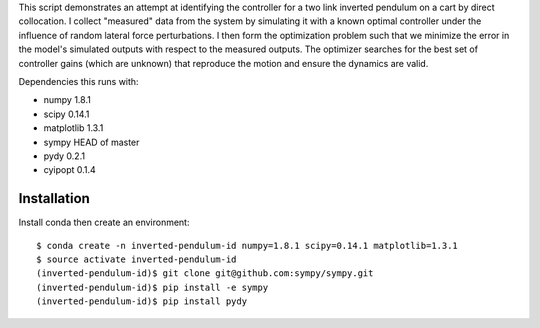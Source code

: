 This script demonstrates an attempt at identifying the controller for a two
link inverted pendulum on a cart by direct collocation. I collect "measured"
data from the system by simulating it with a known optimal controller under the
influence of random lateral force perturbations. I then form the optimization
problem such that we minimize the error in the model's simulated outputs with
respect to the measured outputs. The optimizer searches for the best set of
controller gains (which are unknown) that reproduce the motion and ensure the
dynamics are valid.

Dependencies this runs with:

- numpy 1.8.1
- scipy 0.14.1
- matplotlib 1.3.1
- sympy HEAD of master
- pydy 0.2.1
- cyipopt 0.1.4

Installation
============

Install conda then create an environment::

   $ conda create -n inverted-pendulum-id numpy=1.8.1 scipy=0.14.1 matplotlib=1.3.1
   $ source activate inverted-pendulum-id
   (inverted-pendulum-id)$ git clone git@github.com:sympy/sympy.git
   (inverted-pendulum-id)$ pip install -e sympy
   (inverted-pendulum-id)$ pip install pydy
